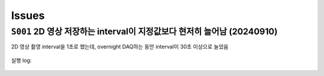 Issues
======

``S001`` 2D 영상 저장하는 interval이 지정값보다 현저히 늘어남 (20240910)
--------------------------------------------------------------------------------------------------
2D 영상 촬영 interval을 1초로 했는데,
overnight DAQ하는 동안 interval이 30초 이상으로 늘었음

    .. code-block:: Python
        :emphasize-lines: 22

        cond = {
            'exptime': 100,          # Expose time in milliseconds
            'numprj': 1181,         # Number of frames
            'pathname': 'cell5_test',     # Pathname

            #'numiter': 50,          # Number of scan iteration
            
            'x2origin': -2990.00,   # Sample stage origin
            'pullback': 8000,     # X2_Pullback distance
            'numff': 10,             # Number of flat fields
            'numdf': 10,             # Number of dark fields
            'default_speed': 4,     # Sample stage speed
            'uuid': str(uuid.uuid4()), # Scan uuid
            'stop_angle': 200,      # Target angle
        }

        cond_2d = {
            'exptime': cond['exptime'],          # Expose time in milliseconds
            'numprj': 45,         # Number of frames
            #'numprj': 15,         # Number of frames test
            'pathname': 'cell5_test_2d',     # Path name
            'interval': 1000,  #ms
        ##########################################################    
            'numff' : 0,
            'numdf' : 0,
            'uuid': str(uuid.uuid4()), # Scan uuid
            'default_speed': 4,     # Sample stage speed
            'user_filename': 'temp'
        }

        import datetime
        import pandas as pd

        cond['scan_speed'] = 0.5 * 60000 / (cond['numprj']) / (cond['exptime']+30) # Rot./min.
        cond['start_angle'] =  -5 # Start anglecond['start_angle'] =  (-1)*180/(cond['numprj']-1)*5 + 0 # Start angle

        logger.info(f"Scan parameters : {cond}")

        # Load time list
        data = pd.read_excel('C:\\codes\\bl6c_daq\\sample.xlsx')
        times = data['time']

        time_list = []
        for it in times:
            time_list.append(it.strftime("%H:%M"))
            
        print(f"time_list : {time_list}")

        def finalize_pco(): #script stop code
            # Close shutter
            yield from bps.mv(shutter, 0)
            # Set exposure time in seconds
            yield from bps.mv(pco.cam.acquire_time, cond['exptime']/1000,
                            pco.cam.trigger_mode, 0) # Internal trigger
            yield from bps.abs_set(sample.rot_stop, 1)
            yield from bps.mv(sample.rot.velocity, cond['default_speed'])
            yield from bps.mv(sample.rot, 0)
            yield from bps.mv(sample.x2, cond['x2origin'])
            
        
        @finalize_decorator(finalize_pco)
        def time_trigger():
            """
            """

            # Enable saving
            pco.save_image(True)
            # Stats calculation is not needed
            pco.enable_stats(False)


            logger.info(f"Moving sample.rot to {cond['start_angle']}, x2 to {cond['x2origin']}")
            yield from bps.mv(sample.rot.velocity, cond['default_speed'])
            yield from bps.mv(sample.rot, cond['start_angle'],
                            sample.x2, cond['x2origin'])
                            
            start_position = yield from bps.rd(sample.rot)
            
            logger.info(f"Start CT scan at {datetime.datetime.now()}, motor start position : {start_position}")
            
            ct = 1
            # CT scan
            # for _ in range(cond['numiter']):
            for _ in range(len(time_list)):
                
                ## Wait for specfied time 
                while True:
                    current_time = datetime.datetime.now().strftime("%H:%M")
                    print(f"current_time : {current_time}")
                    if current_time in time_list:
                        time_list.remove(current_time)
                        logger.info(f"Scan triggered : {current_time}")
                        break
                    else:
                        yield from bps.sleep(1)
                
                yield from bps.mv(shutter, 1)
                yield from bps.mv(sample.rot, cond['start_angle'])
                yield from bps.abs_set(sample.rot_stop, 1)
                yield from bps.sleep(1) # 1 second

                start_position = yield from bps.rd(sample.rot)
                logger.info(f"Start CT scan at {datetime.datetime.now()}, motor start position : {start_position}, velocity : {cond['scan_speed']}")
                
                yield from bps.mv(sample.rot.velocity, cond['scan_speed'],
                                pco.cam.num_images, cond['numprj'],
                                pco.cam.trigger_mode, 4) # External trigger mode
                yield from bps.abs_set(sample.rot, 200)
                yield from bps.sleep(cond['exptime']/1000*5)
                yield from bp.count([pco], md={'reason' : 'CT scan',
                                            'uuid' : cond['uuid'],
                                            'settings': cond})
                stop_position = yield from bps.rd(sample.rot)
                yield from bps.mv(shutter, 0) 

                logger.info(f"Finished CT scan at {datetime.datetime.now()}, stop position : {stop_position}")
                yield from bps.abs_set(sample.rot_stop, 1)
                yield from bps.sleep(1)
                yield from bps.mv(sample.rot.velocity, cond['default_speed'])
                yield from bps.sleep(1)
                yield from bps.mv(sample.rot, 0)
                yield from bps.sleep(1)
                
                logger.info(f"Finished CT scan at {datetime.datetime.now()}, stop position : {stop_position}")
                logger.info(f"{ct} Finished!")
                ct = ct+1
                        
                yield from bps.mv(sample.rot, 0)
                yield from bps.sleep(1)
                yield from bps.mv(sample.rot, 0)
                
                # Set exposure time in seconds
                yield from bps.mv(pco.cam.acquire_time, cond['exptime']/1000,
                                pco.cam.num_images, 1,
                                pco.cam.trigger_mode, 0) # Internal trigger
                                
                #yield from bps.abs_set(sample.rot, 90)
            
                # Dark fields
                logger.info(f"Measure Dark field : {cond['numdf']} frames")
                yield from bps.mv(shutter, 0) # Close shutter
                yield from bp.count([pco],
                                    num=cond['numdf'],
                                    md={'reason': 'dark-field',
                                        'uuid': cond['uuid'],
                                        'settings': cond})

                # Flat fields
                logger.info(f"Measure Flat field : {cond['numff']} frames")
                
                yield from bps.mvr(sample.x2, cond['pullback'])
                #yield from bps.mvr(sample.wireless_x, cond['pullback'])
                #yield from bps.mvr(sample.z, cond['pullback'])
                
                yield from bps.mv(shutter, 1)    
                yield from bp.count([pco],
                                    num=cond['numff'],
                                    md={'reason': 'flat-field',
                                        'uuid': cond['uuid'],
                                        'settings': cond})
                yield from bps.mv(shutter, 0) 

                yield from bps.mv(sample.rot, cond['start_angle'])
                yield from bps.sleep(1) # 1 second    
                
                yield from bps.mvr(sample.x2, -1*cond['pullback'])
                #yield from bps.mvr(sample.wireless_x, -1*cond['pullback'])
                #yield from bps.mvr(sample.z, -1*cond['pullback'])
                
                # 2Dim
                ##############################################
                yield from bps.mv(sample.rot,0)
                yield from bps.sleep(1)
                yield from bps.mv(sample.rot,0)
                yield from bps.sleep(1)
                yield from bps.mv(sample.rot,0)
                yield from bps.sleep(1)

                for _ in range(cond_2d['numprj']):
                    start_time = ttime.time()
                    yield from bps.mv(shutter, 1,
                                    pco.cam.num_images, 1)
                    yield from bps.sleep(1)                  
                    yield from bp.count([pco],
                                        num=1,
                                        md={'reason': 'CT scan',
                                            'uuid': cond_2d['uuid'],
                                            'settings': cond_2d})
                    delta = ttime.time() - start_time
                    yield from bps.mv(shutter, 0)         
                    yield from bps.sleep(cond_2d['interval']/1000)
                ##############################################
                
                cond['uuid'] = str(uuid.uuid4())
                cond_2d['uuid'] = cond['uuid'] #2D 폴더 1개만 생성되는 UUID 초기화
            
        
            pco.save_image(False)
            

        # Run the plan
        #logger.info(f"Start CT scan at {datetime.datetime.now()}")
        RE(time_trigger())

        
실행 log:

    .. code-block:: Python
        :emphasize-lines: 86, 100, 114

        current_time : 02:58
        current_time : 02:58
        current_time : 02:58
        current_time : 02:58
        current_time : 02:58
        current_time : 02:58
        current_time : 02:58
        current_time : 02:58
        current_time : 02:58
        current_time : 02:59
        2024-09-09 02:59:00,279 [daq:INFO] Scan triggered : 02:59

        2024-09-09 02:59:03,931 [daq:INFO] Start CT scan at 2024-09-09 02:59:03.931286, motor start position : -5.0, velocity : 0.1954015501856315

        Transient Scan ID: 5199     Time: 2024-09-09 02:59:16
        Persistent Unique Scan ID: '0c21c892-e5d5-4855-b74f-31ec0857f7fd'
        New stream: 'primary'
        +-----------+------------+----------------+
        |   seq_num |       time | pco_centroid_y |
        +-----------+------------+----------------+
        |         1 | 03:01:51.8 |         1005.4 |
        +-----------+------------+----------------+
        generator count ['0c21c892'] (scan num: 5199)



        2024-09-09 03:02:10,572 [daq:INFO] Finished CT scan at 2024-09-09 03:02:10.572242, stop position : 200.0

        2024-09-09 03:02:16,489 [daq:INFO] Finished CT scan at 2024-09-09 03:02:16.489096, stop position : 200.0

        2024-09-09 03:02:28,919 [daq:INFO] Measure Dark field : 10 frames

        Transient Scan ID: 5200     Time: 2024-09-09 03:02:44
        Persistent Unique Scan ID: '815a194d-8e61-4bd1-ac1a-3cc7d56df179'
        New stream: 'primary'
        +-----------+------------+----------------+
        |   seq_num |       time | pco_centroid_y |
        +-----------+------------+----------------+
        |         1 | 03:02:46.8 |         1005.4 |
        |         2 | 03:02:48.6 |         1005.4 |
        |         3 | 03:02:50.5 |         1005.4 |
        |         4 | 03:02:52.3 |         1005.4 |
        |         5 | 03:02:54.1 |         1005.4 |
        |         6 | 03:02:55.9 |         1005.4 |
        |         7 | 03:02:57.7 |         1005.4 |
        |         8 | 03:02:59.5 |         1005.4 |
        |         9 | 03:03:01.3 |         1005.4 |
        |        10 | 03:03:03.1 |         1005.4 |
        +-----------+------------+----------------+
        generator count ['815a194d'] (scan num: 5200)



        2024-09-09 03:03:13,644 [daq:INFO] Measure Flat field : 10 frames


        Transient Scan ID: 5201     Time: 2024-09-09 03:03:44
        Persistent Unique Scan ID: 'f134794b-57ab-42bb-b694-fd91c2b29fec'
        New stream: 'primary'
        +-----------+------------+----------------+
        |   seq_num |       time | pco_centroid_y |
        +-----------+------------+----------------+
        |         1 | 03:03:46.1 |         1005.4 |
        |         2 | 03:03:47.9 |         1005.4 |
        |         3 | 03:03:49.7 |         1005.4 |
        |         4 | 03:03:51.5 |         1005.4 |
        |         5 | 03:03:53.3 |         1005.4 |
        |         6 | 03:03:55.1 |         1005.4 |
        |         7 | 03:03:56.9 |         1005.4 |
        |         8 | 03:03:58.7 |         1005.4 |
        |         9 | 03:04:00.5 |         1005.4 |
        |        10 | 03:04:02.3 |         1005.4 |
        +-----------+------------+----------------+
        generator count ['f134794b'] (scan num: 5201)





        Transient Scan ID: 5202     Time: 2024-09-09 03:05:03
        Persistent Unique Scan ID: 'c4b3c29e-997f-49d6-bd6f-c83a12192f1e'
        New stream: 'primary'
        +-----------+------------+----------------+
        |   seq_num |       time | pco_centroid_y |
        +-----------+------------+----------------+
        |         1 | 03:05:05.4 |         1005.4 |
        +-----------+------------+----------------+
        generator count ['c4b3c29e'] (scan num: 5202)





        Transient Scan ID: 5203     Time: 2024-09-09 03:05:33
        Persistent Unique Scan ID: 'e2357baf-04e7-4909-8288-7c08ce86b0a0'
        New stream: 'primary'
        +-----------+------------+----------------+
        |   seq_num |       time | pco_centroid_y |
        +-----------+------------+----------------+
        |         1 | 03:05:35.1 |         1005.4 |
        +-----------+------------+----------------+
        generator count ['e2357baf'] (scan num: 5203)





        Transient Scan ID: 5204     Time: 2024-09-09 03:06:03
        Persistent Unique Scan ID: 'dc78081b-0bf4-47b7-b7a4-53651af168cd'
        New stream: 'primary'
        +-----------+------------+----------------+
        |   seq_num |       time | pco_centroid_y |
        +-----------+------------+----------------+
        |         1 | 03:06:05.3 |         1005.4 |
        +-----------+------------+----------------+
        generator count ['dc78081b'] (scan num: 5204)


    .. code-block:: Python
        :emphasize-lines: 83, 97, 111

        current_time : 07:28
        current_time : 07:28
        current_time : 07:28
        current_time : 07:28
        current_time : 07:28
        current_time : 07:28
        current_time : 07:29
        2024-09-09 07:29:00,868 [daq:INFO] Scan triggered : 07:29

        2024-09-09 07:29:05,305 [daq:INFO] Start CT scan at 2024-09-09 07:29:05.305831, motor start position : -5.0, velocity : 0.1954015501856315

        Transient Scan ID: 5631     Time: 2024-09-09 07:29:22
        Persistent Unique Scan ID: '2ce324ed-e549-4e71-93ea-d737ec4b6303'
        New stream: 'primary'
        +-----------+------------+----------------+
        |   seq_num |       time | pco_centroid_y |
        +-----------+------------+----------------+
        |         1 | 07:31:58.0 |         1005.4 |
        +-----------+------------+----------------+
        generator count ['2ce324ed'] (scan num: 5631)



        2024-09-09 07:32:12,286 [daq:INFO] Finished CT scan at 2024-09-09 07:32:12.286254, stop position : 200.0

        2024-09-09 07:32:18,240 [daq:INFO] Finished CT scan at 2024-09-09 07:32:18.240149, stop position : 200.0

        2024-09-09 07:32:30,842 [daq:INFO] Measure Dark field : 10 frames

        Transient Scan ID: 5632     Time: 2024-09-09 07:32:43
        Persistent Unique Scan ID: '9a5bfb26-1f22-4b3e-8ee2-4a1793bef789'
        New stream: 'primary'
        +-----------+------------+----------------+
        |   seq_num |       time | pco_centroid_y |
        +-----------+------------+----------------+
        |         1 | 07:32:45.0 |         1005.4 |
        |         2 | 07:32:46.8 |         1005.4 |
        |         3 | 07:32:48.6 |         1005.4 |
        |         4 | 07:32:50.5 |         1005.4 |
        |         5 | 07:32:52.3 |         1005.4 |
        |         6 | 07:32:54.1 |         1005.4 |
        |         7 | 07:32:55.9 |         1005.4 |
        |         8 | 07:32:57.7 |         1005.4 |
        |         9 | 07:32:59.5 |         1005.4 |
        |        10 | 07:33:01.3 |         1005.4 |
        +-----------+------------+----------------+
        generator count ['9a5bfb26'] (scan num: 5632)



        2024-09-09 07:33:13,139 [daq:INFO] Measure Flat field : 10 frames


        Transient Scan ID: 5633     Time: 2024-09-09 07:33:44
        Persistent Unique Scan ID: '179db746-55e5-488f-8e8c-3e838b1f2472'
        New stream: 'primary'
        +-----------+------------+----------------+
        |   seq_num |       time | pco_centroid_y |
        +-----------+------------+----------------+
        |         1 | 07:33:46.6 |         1005.4 |
        |         2 | 07:33:48.4 |         1005.4 |
        |         3 | 07:33:50.2 |         1005.4 |
        |         4 | 07:33:52.0 |         1005.4 |
        |         5 | 07:33:53.8 |         1005.4 |
        |         6 | 07:33:55.6 |         1005.4 |
        |         7 | 07:33:57.4 |         1005.4 |
        |         8 | 07:33:59.2 |         1005.4 |
        |         9 | 07:34:01.0 |         1005.4 |
        |        10 | 07:34:02.8 |         1005.4 |
        +-----------+------------+----------------+
        generator count ['179db746'] (scan num: 5633)





        Transient Scan ID: 5634     Time: 2024-09-09 07:35:02
        Persistent Unique Scan ID: 'd26ceaf0-a16f-4ac2-9854-0e6b7a1249b2'
        New stream: 'primary'
        +-----------+------------+----------------+
        |   seq_num |       time | pco_centroid_y |
        +-----------+------------+----------------+
        |         1 | 07:35:04.0 |         1005.4 |
        +-----------+------------+----------------+
        generator count ['d26ceaf0'] (scan num: 5634)





        Transient Scan ID: 5635     Time: 2024-09-09 07:35:30
        Persistent Unique Scan ID: '0b5b29c2-69a3-40c5-a84d-6185d9b1d30b'
        New stream: 'primary'
        +-----------+------------+----------------+
        |   seq_num |       time | pco_centroid_y |
        +-----------+------------+----------------+
        |         1 | 07:35:32.5 |         1005.4 |
        +-----------+------------+----------------+
        generator count ['0b5b29c2'] (scan num: 5635)





        Transient Scan ID: 5636     Time: 2024-09-09 07:35:59
        Persistent Unique Scan ID: '799acd23-c154-4a49-896d-b8bf4e470c1d'
        New stream: 'primary'
        +-----------+------------+----------------+
        |   seq_num |       time | pco_centroid_y |
        +-----------+------------+----------------+
        |         1 | 07:36:01.0 |         1005.4 |
        +-----------+------------+----------------+
        generator count ['799acd23'] (scan num: 5636)
